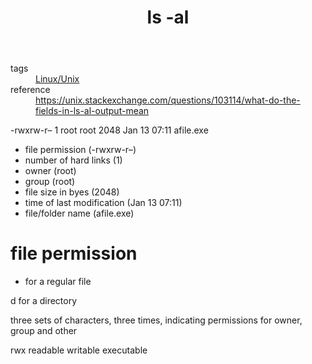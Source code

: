 :PROPERTIES:
:ID:       a3363ef3-969b-4ddb-a7dd-0e2dcbf46c4a
:END:
#+title: ls -al
#+filetags: :Linux:

- tags :: [[id:bf667a76-fa23-41cc-969f-3e8500776df0][Linux/Unix]]
- reference :: https://unix.stackexchange.com/questions/103114/what-do-the-fields-in-ls-al-output-mean


-rwxrw-r--    1    root   root 2048    Jan 13 07:11 afile.exe

- file permission (-rwxrw-r--)
- number of hard links (1)
- owner (root)
- group (root)
- file size in byes (2048)
- time of last modification (Jan 13 07:11)
- file/folder name (afile.exe)

* file permission

- for a regular file
d for a directory

three sets of characters, three times, indicating permissions for owner, group and other

rwx readable writable executable

  
  
